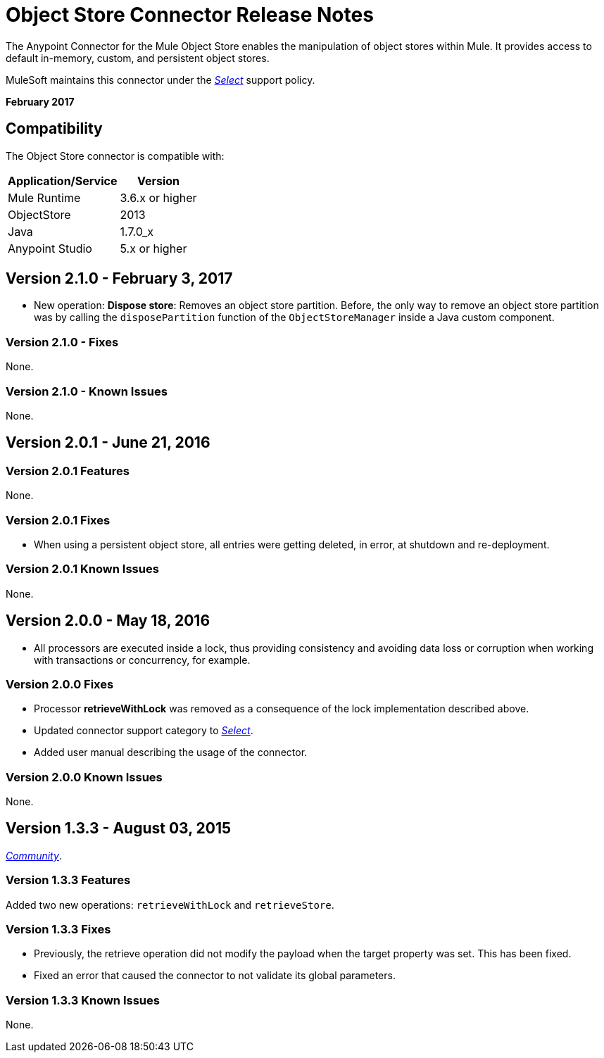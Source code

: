 = Object Store Connector Release Notes
:keywords: object store, connector, release notes, mule

The Anypoint Connector for the Mule Object Store enables the manipulation of object stores within Mule. It provides access to default in-memory, custom, and persistent object stores.

MuleSoft maintains this connector under the link:/mule-user-guide/v/3.8/anypoint-connectors#connector-categories[_Select_] support policy.

*February 2017*

== Compatibility

The Object Store connector is compatible with:

[%header%autowidth.spread]
|===
|Application/Service|Version
|Mule Runtime|3.6.x or higher
|ObjectStore|2013
|Java|1.7.0_x
|Anypoint Studio|5.x or higher
|===

== Version 2.1.0 - February 3, 2017

* New operation: *Dispose store*: Removes an object store partition. Before, the only way to remove an object store partition was by calling the `disposePartition` function of the `ObjectStoreManager` inside a Java custom component.

=== Version 2.1.0 - Fixes

None.

=== Version 2.1.0 - Known Issues

None.

== Version 2.0.1 - June 21, 2016

=== Version 2.0.1 Features

None.

=== Version 2.0.1 Fixes

* When using a persistent object store, all entries were getting deleted, in error, at shutdown and re-deployment.

=== Version 2.0.1 Known Issues

None.

== Version 2.0.0 - May 18, 2016

* All processors are executed inside a lock, thus providing consistency and avoiding data loss or corruption when working with transactions or concurrency, for example.

=== Version 2.0.0 Fixes

* Processor **retrieveWithLock** was removed as a consequence of the lock implementation described above.
* Updated connector support category to link:/mule-user-guide/v/3.8/anypoint-connectors#connector-categories[_Select_].
* Added user manual describing the usage of the connector.

=== Version 2.0.0 Known Issues

None.

== Version 1.3.3 - August 03, 2015

link:/mule-user-guide/v/3.8/anypoint-connectors#connector-categories[_Community_].

=== Version 1.3.3 Features

Added two new operations: `retrieveWithLock` and `retrieveStore`.

=== Version 1.3.3 Fixes

* Previously, the retrieve operation did not modify the payload when the target property was set. This has been fixed.
* Fixed an error that caused the connector to not validate its global parameters.

=== Version 1.3.3 Known Issues

None.
